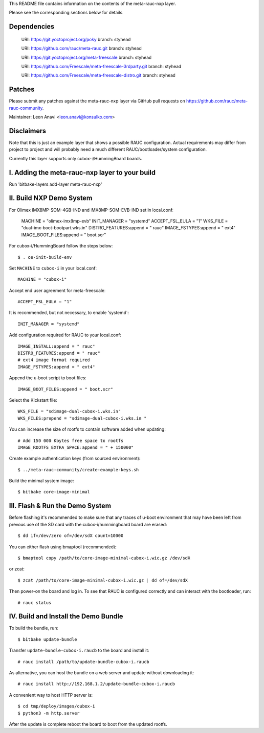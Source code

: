 This README file contains information on the contents of the meta-rauc-nxp layer.

Please see the corresponding sections below for details.

Dependencies
============

  URI: https://git.yoctoproject.org/poky
  branch: styhead

  URI: https://github.com/rauc/meta-rauc.git
  branch: styhead

  URI: https://git.yoctoproject.org/meta-freescale
  branch: styhead

  URI: https://github.com/Freescale/meta-freescale-3rdparty.git
  branch: styhead

  URI: https://github.com/Freescale/meta-freescale-distro.git
  branch: styhead


Patches
=======

Please submit any patches against the meta-rauc-nxp layer via GitHub
pull requests on https://github.com/rauc/meta-rauc-community.

Maintainer: Leon Anavi <leon.anavi@konsulko.com>


Disclaimers
===========

Note that this is just an example layer that shows a possible RAUC
configuration.
Actual requirements may differ from project to project and will
probably need a much different RAUC/bootloader/system configuration.


Currently this layer supports only cubox-i/HummingBoard boards.


I. Adding the meta-rauc-nxp layer to your build
===============================================

Run 'bitbake-layers add-layer meta-rauc-nxp'


II. Build NXP Demo System
===============================================

For Olimex iMX8MP-SOM-4GB-IND and iMX8MP-SOM-EVB-IND set in local.conf:

    MACHINE = "olimex-imx8mp-evb"
    INIT_MANAGER = "systemd"
    ACCEPT_FSL_EULA = "1"
    WKS_FILE = "dual-imx-boot-bootpart.wks.in"
    DISTRO_FEATURES:append = " rauc"
    IMAGE_FSTYPES:append = " ext4"
    IMAGE_BOOT_FILES:append = " boot.scr"

For cubox-i/HummingBoard follow the steps below:

::

    $ . oe-init-build-env

Set ``MACHINE`` to ``cubox-i`` in your local.conf::

    MACHINE = "cubox-i"

Accept end user agreement for meta-freescale::

    ACCEPT_FSL_EULA = "1"

It is recommended, but not necessary, to enable 'systemd'::

    INIT_MANAGER = "systemd"

Add configuration required for RAUC to your local.conf::

    IMAGE_INSTALL:append = " rauc"
    DISTRO_FEATURES:append = " rauc"
    # ext4 image format required
    IMAGE_FSTYPES:append = " ext4"

Append the u-boot script to boot files::

    IMAGE_BOOT_FILES:append = " boot.scr"

Select the Kickstart file::

    WKS_FILE = "sdimage-dual-cubox-i.wks.in"
    WKS_FILES:prepend = "sdimage-dual-cubox-i.wks.in "

You can increase the size of rootfs to contain software added when updating::

    # Add 150 000 Kbytes free space to rootfs
    IMAGE_ROOTFS_EXTRA_SPACE:append = " + 150000"

Create example authentication keys (from sourced environment)::

    $ ../meta-rauc-community/create-example-keys.sh

Build the minimal system image::

    $ bitbake core-image-minimal


III. Flash & Run the Demo System
================================

Before flashing it's recommended to make sure that any traces
of u-boot environment that may have been left from prevous use
of the SD card with the cubox-i/hummingboard board are erased::

    $ dd if=/dev/zero of=/dev/sdX count=10000

You can either flash using bmaptool (recommended)::

    $ bmaptool copy /path/to/core-image-minimal-cubox-i.wic.gz /dev/sdX

or zcat::

    $ zcat /path/to/core-image-minimal-cubox-i.wic.gz | dd of=/dev/sdX

Then power-on the board and log in.
To see that RAUC is configured correctly and can interact
with the bootloader, run::

    # rauc status


IV. Build and Install the Demo Bundle
=====================================

To build the bundle, run::

    $ bitbake update-bundle

Transfer ``update-bundle-cubox-i.raucb`` to the board and install it::

    # rauc install /path/to/update-bundle-cubox-i.raucb

As alternative, you can host the bundle on a web server and update
without downloading it::

    # rauc install http://192.168.1.2/update-bundle-cubox-i.raucb

A convenient way to host HTTP server is::

    $ cd tmp/deploy/images/cubox-i
    $ python3 -m http.server


After the update is complete reboot the board to boot from the updated rootfs.

